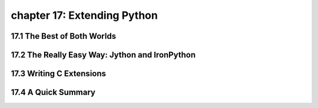 chapter 17: Extending Python
=============================



17.1 The Best of Both Worlds
------------------------------



17.2 The Really Easy Way: Jython and IronPython
-------------------------------------------------




17.3 Writing C Extensions
-----------------------------




17.4 A Quick Summary
----------------------

